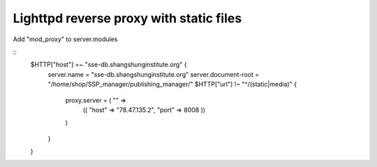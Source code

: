 Lighttpd reverse proxy with static files
========================================

Add "mod_proxy" to server.modules

::
    $HTTP["host"] =~ "sse-db.shangshunginstitute.org" {
        server.name     = "sse-db.shangshunginstitute.org"
        server.document-root = "/home/shop/SSP_manager/publishing_manager/"
        $HTTP["url"] !~ "^/(static|media)" {
            proxy.server  = ( "" =>
                (( "host" => "78.47.135.2", "port" => 8008 ))
            )
        }
    }
